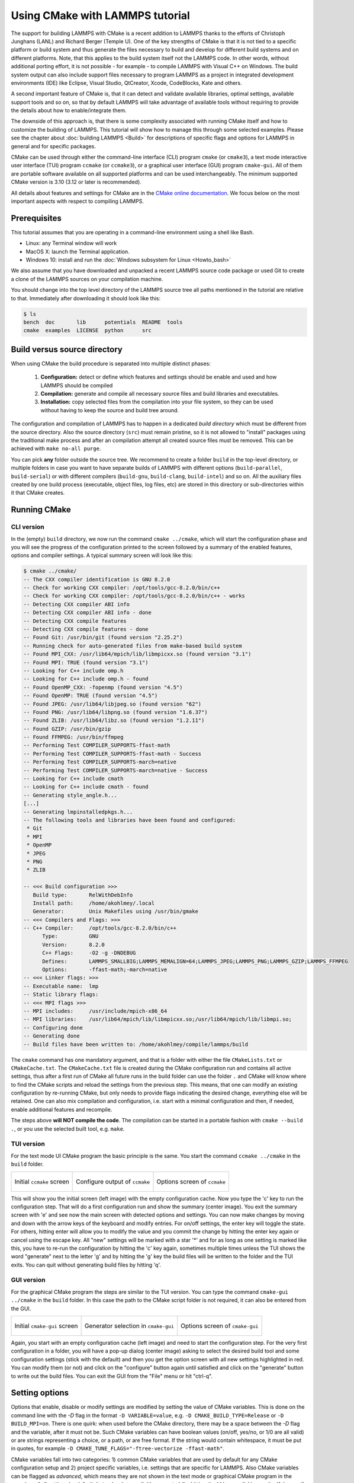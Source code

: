 Using CMake with LAMMPS tutorial
================================

The support for building LAMMPS with CMake is a recent addition to
LAMMPS thanks to the efforts of Christoph Junghans (LANL) and Richard
Berger (Temple U).  One of the key strengths of CMake is that it is not
tied to a specific platform or build system and thus generate the files
necessary to build and develop for different build systems and on
different platforms.  Note, that this applies to the build system itself
not the LAMMPS code. In other words, without additional porting effort,
it is not possible - for example - to compile LAMMPS with Visual C++ on
Windows.  The build system output can also include support files
necessary to program LAMMPS as a project in integrated development
environments (IDE) like Eclipse, Visual Studio, QtCreator, Xcode,
CodeBlocks, Kate and others.

A second important feature of CMake is, that it can detect and validate
available libraries, optimal settings, available support tools and so
on, so that by default LAMMPS will take advantage of available tools
without requiring to provide the details about how to enable/integrate
them.

The downside of this approach is, that there is some complexity
associated with running CMake itself and how to customize the building
of LAMMPS.  This tutorial will show how to manage this through some
selected examples.  Please see the chapter about :doc:`building LAMMPS
<Build>` for descriptions of specific flags and options for LAMMPS in
general and for specific packages.

CMake can be used through either the command-line interface (CLI)
program ``cmake`` (or ``cmake3``), a text mode interactive user
interface (TUI) program ``ccmake`` (or ``ccmake3``), or a graphical user
interface (GUI) program ``cmake-gui``.  All of them are portable
software available on all supported platforms and can be used
interchangeably.  The minimum supported CMake version is 3.10 (3.12 or
later is recommended).

All details about features and settings for CMake are in the `CMake
online documentation <https://cmake.org/documentation/>`_. We focus
below on the most important aspects with respect to compiling LAMMPS.

Prerequisites
-------------

This tutorial assumes that you are operating in a command-line environment
using a shell like Bash.

- Linux: any Terminal window will work
- MacOS X: launch the Terminal application.
- Windows 10: install and run the :doc:`Windows subsystem for Linux <Howto_bash>`

We also assume that you have downloaded and unpacked a recent LAMMPS source code package
or used Git to create a clone of the LAMMPS sources on your compilation machine.

You should change into the top level directory of the LAMMPS source tree all
paths mentioned in the tutorial are relative to that.  Immediately after downloading
it should look like this:

.. code-block:: bash

    $ ls
    bench  doc       lib      potentials  README  tools
    cmake  examples  LICENSE  python      src

Build versus source directory
-----------------------------

When using CMake the build procedure is separated into multiple distinct phases:

  #. **Configuration:** detect or define which features and settings
     should be enable and used and how LAMMPS should be compiled
  #. **Compilation:** generate and compile all necessary source files
     and build libraries and executables.
  #. **Installation:** copy selected files from the compilation into
     your file system, so they can be used without having to keep the
     source and build tree around.

The configuration and compilation of LAMMPS has to happen in a dedicated
*build directory* which must be different from the source directory.
Also the source directory (``src``) must remain pristine, so it is not
allowed to "install" packages using the traditional make process and
after an compilation attempt all created source files must be removed.
This can be achieved with ``make no-all purge``.

You can pick **any** folder outside the source tree. We recommend to
create a folder ``build`` in the top-level directory, or multiple
folders in case you want to have separate builds of LAMMPS with
different options (``build-parallel``, ``build-serial``) or with
different compilers (``build-gnu``, ``build-clang``, ``build-intel``)
and so on.  All the auxiliary files created by one build process
(executable, object files, log files, etc) are stored in this directory
or sub-directories within it that CMake creates.


Running CMake
-------------

CLI version
^^^^^^^^^^^

In the (empty) ``build`` directory, we now run the command ``cmake
../cmake``, which will start the configuration phase and you will see
the progress of the configuration printed to the screen followed by a
summary of the enabled features, options and compiler settings. A typical
summary screen will look like this:

.. code-block::

   $ cmake ../cmake/
   -- The CXX compiler identification is GNU 8.2.0
   -- Check for working CXX compiler: /opt/tools/gcc-8.2.0/bin/c++
   -- Check for working CXX compiler: /opt/tools/gcc-8.2.0/bin/c++ - works
   -- Detecting CXX compiler ABI info
   -- Detecting CXX compiler ABI info - done
   -- Detecting CXX compile features
   -- Detecting CXX compile features - done
   -- Found Git: /usr/bin/git (found version "2.25.2") 
   -- Running check for auto-generated files from make-based build system
   -- Found MPI_CXX: /usr/lib64/mpich/lib/libmpicxx.so (found version "3.1") 
   -- Found MPI: TRUE (found version "3.1")  
   -- Looking for C++ include omp.h
   -- Looking for C++ include omp.h - found
   -- Found OpenMP_CXX: -fopenmp (found version "4.5") 
   -- Found OpenMP: TRUE (found version "4.5")  
   -- Found JPEG: /usr/lib64/libjpeg.so (found version "62") 
   -- Found PNG: /usr/lib64/libpng.so (found version "1.6.37") 
   -- Found ZLIB: /usr/lib64/libz.so (found version "1.2.11") 
   -- Found GZIP: /usr/bin/gzip  
   -- Found FFMPEG: /usr/bin/ffmpeg  
   -- Performing Test COMPILER_SUPPORTS-ffast-math
   -- Performing Test COMPILER_SUPPORTS-ffast-math - Success
   -- Performing Test COMPILER_SUPPORTS-march=native
   -- Performing Test COMPILER_SUPPORTS-march=native - Success
   -- Looking for C++ include cmath
   -- Looking for C++ include cmath - found
   -- Generating style_angle.h...
   [...]
   -- Generating lmpinstalledpkgs.h...
   -- The following tools and libraries have been found and configured:
    * Git
    * MPI
    * OpenMP
    * JPEG
    * PNG
    * ZLIB
   
   -- <<< Build configuration >>>
      Build type:       RelWithDebInfo
      Install path:     /home/akohlmey/.local
      Generator:        Unix Makefiles using /usr/bin/gmake
   -- <<< Compilers and Flags: >>>
   -- C++ Compiler:     /opt/tools/gcc-8.2.0/bin/c++
         Type:          GNU
         Version:       8.2.0
         C++ Flags:     -O2 -g -DNDEBUG
         Defines:       LAMMPS_SMALLBIG;LAMMPS_MEMALIGN=64;LAMMPS_JPEG;LAMMPS_PNG;LAMMPS_GZIP;LAMMPS_FFMPEG
         Options:       -ffast-math;-march=native
   -- <<< Linker flags: >>>
   -- Executable name:  lmp
   -- Static library flags:    
   -- <<< MPI flags >>>
   -- MPI includes:     /usr/include/mpich-x86_64
   -- MPI libraries:    /usr/lib64/mpich/lib/libmpicxx.so;/usr/lib64/mpich/lib/libmpi.so;
   -- Configuring done
   -- Generating done
   -- Build files have been written to: /home/akohlmey/compile/lammps/build

The ``cmake`` command has one mandatory argument, and that is a folder
with either the file ``CMakeLists.txt`` or ``CMakeCache.txt``. The
``CMakeCache.txt`` file is created during the CMake configuration run
and contains all active settings, thus after a first run of CMake
all future runs in the build folder can use the folder ``.`` and CMake
will know where to find the CMake scripts and reload the settings
from the previous step.  This means, that one can modify an existing
configuration by re-running CMake, but only needs to provide flags
indicating the desired change, everything else will be retained. One
can also mix compilation and configuration, i.e. start with a minimal
configuration and then, if needed, enable additional features and
recompile.

The steps above **will NOT compile the code**\ . The compilation can be
started in a portable fashion with ``cmake --build .``, or you use the
selected built tool, e.g. ``make``.

TUI version
^^^^^^^^^^^

For the text mode UI CMake program the basic principle is the same.
You start the command ``ccmake ../cmake`` in the ``build`` folder.

.. list-table::

   * - .. figure:: JPG/ccmake-initial.png
          :target: JPG/ccmake-initial.png
          :align: center

          Initial ``ccmake`` screen

     - .. figure:: JPG/ccmake-config.png
          :target: JPG/ccmake-config.png
          :align: center

          Configure output of ``ccmake``

     - .. figure:: JPG/ccmake-options.png
          :target: JPG/ccmake-options.png
          :align: center

          Options screen of ``ccmake``

This will show you the initial screen (left image) with the empty
configuration cache. Now you type the 'c' key to run the configuration
step. That will do a first configuration run and show the summary
(center image). You exit the summary screen with 'e' and see now the
main screen with detected options and settings. You can now make changes
by moving and down with the arrow keys of the keyboard and modify
entries. For on/off settings, the enter key will toggle the state.
For others, hitting enter will allow you to modify the value and
you commit the change by hitting the enter key again or cancel using
the escape key.  All "new" settings will be marked with a star '\*'
and for as long as one setting is marked like this, you have to
re-run the configuration by hitting the 'c' key again, sometimes
multiple times unless the TUI shows the word "generate" next to the
letter 'g' and by hitting the 'g' key the build files will be written
to the folder and the TUI exits.  You can quit without generating
build files by hitting 'q'.

GUI version
^^^^^^^^^^^

For the graphical CMake program the steps are similar to the TUI
version.  You can type the command ``cmake-gui ../cmake`` in the
``build`` folder.  In this case the path to the CMake script folder is
not required, it can also be entered from the GUI.

.. list-table::

   * - .. figure:: JPG/cmake-gui-initial.png
          :target: JPG/cmake-gui-initial.png
          :align: center

          Initial ``cmake-gui`` screen

     - .. figure:: JPG/cmake-gui-popup.png
          :target: JPG/cmake-gui-popup.png
          :align: center

          Generator selection in ``cmake-gui``

     - .. figure:: JPG/cmake-gui-options.png
          :target: JPG/cmake-gui-options.png
          :align: center

          Options screen of ``cmake-gui``

Again, you start with an empty configuration cache (left image) and need
to start the configuration step.  For the very first configuration in a
folder, you will have a pop-up dialog (center image) asking to select
the desired build tool and some configuration settings (stick with the
default) and then you get the option screen with all new settings
highlighted in red.  You can modify them (or not) and click on the
"configure" button again until satisfied and click on the "generate"
button to write out the build files. You can exit the GUI from the
"File" menu or hit "ctrl-q".


Setting options
---------------

Options that enable, disable or modify settings are modified by setting
the value of CMake variables. This is done on the command line with the
*-D* flag in the format ``-D VARIABLE=value``, e.g. ``-D
CMAKE_BUILD_TYPE=Release`` or ``-D BUILD_MPI=on``.  There is one quirk:
when used before the CMake directory, there may be a space between the
*-D* flag and the variable, after it must not be. Such CMake variables
can have boolean values (on/off, yes/no, or 1/0 are all valid) or are
strings representing a choice, or a path, or are free format. If the
string would contain whitespace, it must be put in quotes, for example
``-D CMAKE_TUNE_FLAGS="-ftree-vectorize -ffast-math"``.

CMake variables fall into two categories: 1) common CMake variables that
are used by default for any CMake configuration setup and 2) project
specific variables, i.e. settings that are specific for LAMMPS.
Also CMake variables can be flagged as *advanced*, which means they are
not shown in the text mode or graphical CMake program in the overview
of all settings by default, but only when explicitly requested (by hitting
the 't' key or clicking on the 'Advanced' check-box).

Some common CMake variables
^^^^^^^^^^^^^^^^^^^^^^^^^^^

.. list-table::
   :header-rows: 1
   
   * - Variable
     - Description
   * - ``CMAKE_INSTALL_PREFIX``
     - root directory of install location for ``make install``  (default: ``$HOME/.local``)
   * - ``CMAKE_BUILD_TYPE``
     - controls compilation options:
       one of ``RelWithDebInfo`` (default), ``Release``, ``Debug``, ``MinSizeRel``
   * - ``BUILD_SHARED_LIBS``
     - if set to ``on`` build the LAMMPS library as shared library (default: ``off``)
   * - ``CMAKE_MAKE_PROGRAM``
     - name/path of the compilation command (default depends on *-G* option, usually ``make``)
   * - ``CMAKE_VERBOSE_MAKEFILE``
     - if set to ``on`` echo commands while executing during build (default: ``off``)
   * - ``CMAKE_C_COMPILER``
     - C compiler to be used for compilation (default: system specific, ``gcc`` on Linux)
   * - ``CMAKE_CXX_COMPILER``
     - C++ compiler to be used for compilation (default: system specific, ``g++`` on Linux)
   * - ``CMAKE_Fortran_COMPILER``
     - Fortran compiler to be used for compilation (default: system specific, ``gfortran`` on Linux)
   * - ``CXX_COMPILER_LAUNCHER``
     - tool to launch the C++ compiler, e.g. ``ccache`` or ``distcc`` for faster compilation (default: empty)
       
Some common LAMMPS specific variables
^^^^^^^^^^^^^^^^^^^^^^^^^^^^^^^^^^^^^

.. list-table::
   :header-rows: 1
   
   * - Variable
     - Description
   * - ``BUILD_MPI``
     - build LAMMPS with MPI support (default: ``on`` if a working MPI available, else ``off``)
   * - ``BUILD_OMP``
     - build LAMMPS with OpenMP support (default: ``on`` if compiler supports OpenMP fully, else ``off``)
   * - ``BUILD_TOOLS``
     - compile some additional executables from the ``tools`` folder (default: ``off``)
   * - ``BUILD_DOC``
     - include building the HTML format documentation for packaging/installing (default: ``off``)
   * - ``CMAKE_TUNE_FLAGS``
     - common compiler flags, for optimization or instrumentation (default: compiler specific)
   * - ``LAMMPS_MACHINE``
     - when set to ``name`` the LAMMPS executable and library will be called ``lmp_name`` and ``liblammps_name.a``
   * - ``LAMMPS_EXCEPTIONS``
     - when set to ``on`` errors will throw a C++ exception instead of aborting (default: ``off``)
   * - ``FFT``
     - select which FFT library to use: ``FFTW3``, ``MKL``, ``KISS`` (default, unless FFTW3 is found)
   * - ``FFT_SINGLE``
     - select whether to use single precision FFTs (default: ``off``)
   * - ``WITH_JPEG``
     - whether to support JPEG format in :doc:`dump image <dump_image>` (default: ``on`` if found)
   * - ``WITH_PNG``
     - whether to support PNG format in  :doc:`dump image <dump_image>` (default: ``on`` if found)
   * - ``WITH_GZIP``
     - whether to support reading and writing compressed files (default: ``on`` if found)
   * - ``WITH_FFMPEG``
     - whether to support generating movies with :doc:`dump movie <dump_image>` (default: ``on`` if found)

Enabling or disabling LAMMPS packages
^^^^^^^^^^^^^^^^^^^^^^^^^^^^^^^^^^^^^

The LAMMPS software is organized into a common core that is always
included and a large number of :doc:`add-on packages <Packages>` that
have to be enabled to be included into a LAMMPS executable.  Packages
are enabled through setting variables of the kind ``PKG_<NAME>`` to
``on`` and disabled by setting them to ``off`` (or using ``yes``,
``no``, ``1``, ``0`` correspondingly).  ``<NAME>`` has to be replaced by
the name of the package, e.g. ``MOLECULE`` or ``USER-MISC``.


Using presets
-------------

Since LAMMPS has a lot of optional features and packages, specifying
them all on the command line can be tedious. Or when selecting a
different compiler toolchain, multiple options have to be changed
consistently and that is rather error prone. Or when enabling certain
packages, they require consistent settings to be operated in a
particular mode.  For this purpose, we are providing a selection of
"preset files" for CMake in the folder ``cmake/presets``.  They
represent a way to pre-load or override the CMake configuration cache by
setting or changing CMake variables.  Preset files are loaded using the
*-C* command line flag. You can combine loading multiple preset files or
change some variables later with additional *-D* flags.  A few examples:

.. code-block:: bash

   cmake -C ../cmake/preset/minimal.cmake -D PKG_MISC=on ../cmake
   cmake -C ../cmake/preset/clang.cmake -C ../cmake/preset/most.cmake ../cmake
   cmake -C ../cmake/preset/minimal.cmake -D BUILD_MPI=off ../cmake

The first command will install the packages ``KSPACE``, ``MANYBODY``,
``MOLECULE``, ``RIGID`` and ``MISC``; the first four from the preset
file and the fifth from the explicit variable definition.  The second
command will first switch the compiler toolchain to use the Clang
compilers and install a large number of packages that are not depending
on any special external libraries or tools and are not very unusual.
The third command will enable the first four packages like above and
then enforce compiling LAMMPS as a serial program (using the MPI STUBS
library).

It is also possible to do this incrementally.

.. code-block:: bash

   cmake -C ../cmake/preset/minimal.cmake ../cmake
   cmake -D PKG_MISC=on .

will achieve the same configuration like in the first example above.  In
this scenario it is particularly convenient to do the second
configuration step using either the text mode or graphical user
interface (``ccmake`` or ``cmake-gui``).

Compilation and build targets
-----------------------------

The actual compilation will be started by running the selected build
command (on Linux this is by default ``make``, see below how to select
alternatives).  You can also use the portable command ``cmake --build .``
which will adapt to whatever the selected build command is.
This is particularly convenient, if you have set a custom build command
via the ``CMAKE_MAKE_PROGRAM`` variable.

When calling the build program, you can also select which "target" is to
be build through appending the name of the target to the build command.
Example: ``cmake --build . all``. The following abstract targets are available:

.. list-table::
   :header-rows: 1

   * - Target
     - Description
   * - ``all``
     - build "everything" (default)
   * - ``lammps``
     - build the LAMMPS library and executable
   * - ``doc``
     - build the HTML documentation (if configured)
   * - ``install``
     - install all target files into folders in ``CMAKE_INSTALL_PREFIX``
   * - ``test``
     - run some simple tests (if configured with ``-D ENABLE_TESTING=on``)
   * - ``clean``
     - remove all generated files

   
Choosing generators
-------------------

While CMake usually defaults to creating makefiles to compile software
with the ``make`` program, it supports multiple alternate build tools
(e.g. ``ninja-build`` which tends to be faster and more efficient in
parallelizing builds than ``make``) and can generate project files for
integrated development environments (IDEs) like VisualStudio, Eclipse or
CodeBlocks.  This is specific to how the local CMake version was
configured and compiled. The list of available options can be seen at
the end of the output of ``cmake --help``. Example on Fedora 31 this is:

.. code-block::

   Generators

   The following generators are available on this platform (* marks default):
   * Unix Makefiles               = Generates standard UNIX makefiles.
     Green Hills MULTI            = Generates Green Hills MULTI files
                                    (experimental, work-in-progress).
     Ninja                        = Generates build.ninja files.
     Ninja Multi-Config           = Generates build-<Config>.ninja files.
     Watcom WMake                 = Generates Watcom WMake makefiles.
     CodeBlocks - Ninja           = Generates CodeBlocks project files.
     CodeBlocks - Unix Makefiles  = Generates CodeBlocks project files.
     CodeLite - Ninja             = Generates CodeLite project files.
     CodeLite - Unix Makefiles    = Generates CodeLite project files.
     Sublime Text 2 - Ninja       = Generates Sublime Text 2 project files.
     Sublime Text 2 - Unix Makefiles
                                  = Generates Sublime Text 2 project files.
     Kate - Ninja                 = Generates Kate project files.
     Kate - Unix Makefiles        = Generates Kate project files.
     Eclipse CDT4 - Ninja         = Generates Eclipse CDT 4.0 project files.
     Eclipse CDT4 - Unix Makefiles= Generates Eclipse CDT 4.0 project files.

Below is a screenshot of using the CodeBlocks IDE with the ninja build tool
after running CMake as follows:

.. code-block:: bash

   cmake -G 'CodeBlocks - Ninja' ../cmake/presets/most.cmake ../cmake/

.. image:: JPG/cmake-codeblocks.png
   :align: center

